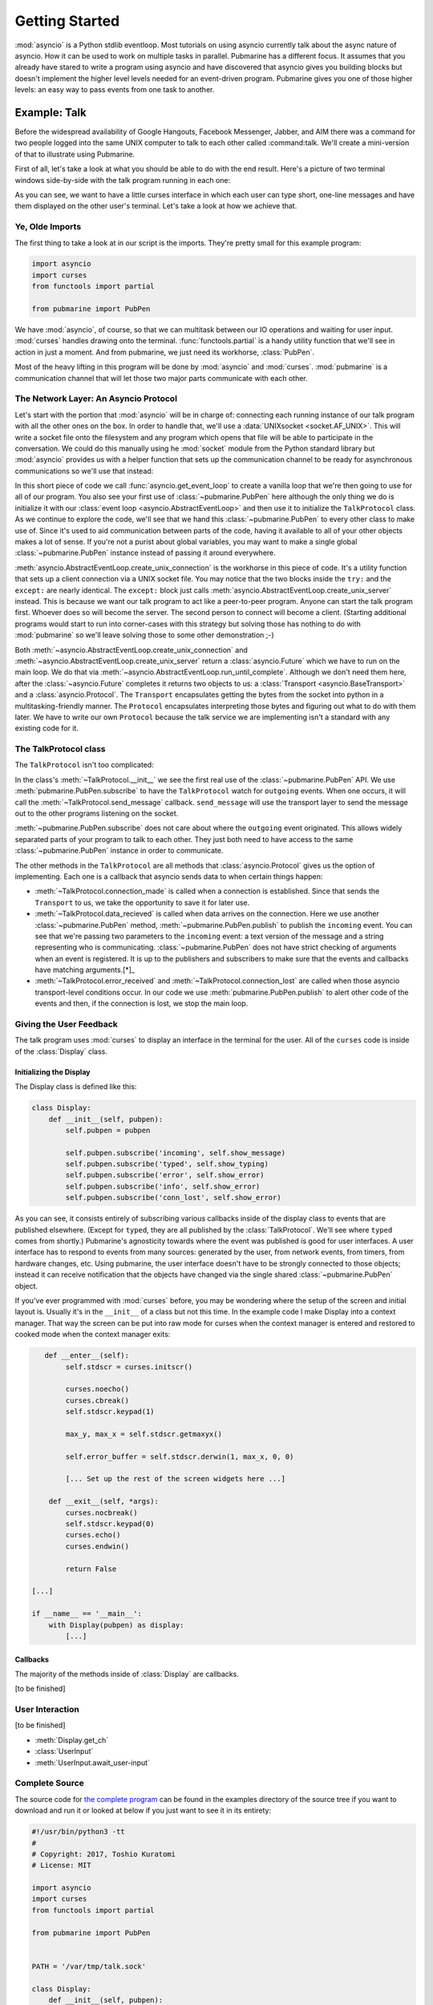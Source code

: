 Getting Started
===============

:mod:`asyncio` is a Python stdlib eventloop.  Most tutorials on using asyncio currently talk
about the async nature of asyncio.  How it can be used to work on multiple tasks in parallel.
Pubmarine has a different focus.  It assumes that you already have stared to write a program using
asyncio and have discovered that asyncio gives you building blocks but doesn't implement the higher
level levels needed for an event-driven program.  Pubmarine gives you one of those higher levels:
an easy way to pass events from one task to another.

Example: Talk
-------------

Before the widespread availability of Google Hangouts, Facebook Messenger, Jabber, and AIM there was
a command for two people logged into the same UNIX computer to talk to each other called
:command:talk.  We'll create a mini-version of that to illustrate using Pubmarine.

First of all, let's take a look at what you should be able to do with the end result.  Here's
a picture of two terminal windows side-by-side with the talk program running in each one:

.. image:: _static/talk.png

As you can see, we want to have a little curses interface in which each user can type short, one-line
messages and have them displayed on the other user's terminal.  Let's take a look at how we achieve
that.

Ye, Olde Imports
~~~~~~~~~~~~~~~~

The first thing to take a look at in our script is the imports.  They're pretty small for this
example program:

.. code-block:: python3

    import asyncio
    import curses
    from functools import partial

    from pubmarine import PubPen

We have :mod:`asyncio`, of course, so that we can multitask between our IO operations and waiting
for user input.  :mod:`curses` handles drawing onto the terminal. :func:`functools.partial` is
a handy utility function that we'll see in action in just a moment.  And from pubmarine, we just
need its workhorse, :class:`PubPen`.

Most of the heavy lifting in this program will be done by :mod:`asyncio` and :mod:`curses`.
:mod:`pubmarine` is a communication channel that will let those two major parts communicate with
each other.

The Network Layer: An Asyncio Protocol
~~~~~~~~~~~~~~~~~~~~~~~~~~~~~~~~~~~~~~

Let's start with the portion that :mod:`asyncio` will be in charge of: connecting each running
instance of our talk program with all the other ones on the box.  In order to handle that, we'll use
a :data:`UNIXsocket <socket.AF_UNIX>`.  This will write a socket file onto the filesystem and any
program which opens that file will be able to participate in the conversation.  We could do this
manually using he :mod:`socket` module from the Python standard library but :mod:`asyncio` provides
us with a helper function that sets up the communication channel to be ready for asynchronous
communications so we'll use that instead:

.. code-block:: python3
    PATH = '/var/tmp/talk.sock'

    loop = asyncio.get_event_loop()
    pubpen = PubPen(loop)
    try:
        # try Client first
        connection = loop.create_unix_connection(partial(TalkProtocol, pubpen), PATH)
        loop.run_until_complete(connection)
    except ConnectionRefusedError:
        # server
        connection = loop.create_unix_server(partial(TalkProtocol, pubpen), PATH)
        loop.run_until_complete(connection)

In this short piece of code we call :func:`asyncio.get_event_loop` to create a vanilla loop that
we're then going to use for all of our program.  You also see your first use of
:class:`~pubmarine.PubPen` here although the only thing we do is initialize it with our
:class:`event loop <asyncio.AbstractEventLoop>` and then use it to initialize the ``TalkProtocol``
class.  As we continue to explore the code, we'll see that we hand this :class:`~pubmarine.PubPen`
to every other class to make use of.  Since it's used to aid communication between parts of the
code, having it available to all of your other objects makes a lot of sense.  If you're not a purist
about global variables, you may want to make a single global :class:`~pubmarine.PubPen` instance
instead of passing it around everywhere.

:meth:`asyncio.AbstractEventLoop.create_unix_connection` is the workhorse in this piece of code.
It's a utility function that sets up a client connection via a UNIX socket file.  You may notice
that the two blocks inside the ``try:`` and the ``except:`` are nearly identical.  The ``except:``
block just calls :meth:`asyncio.AbstractEventLoop.create_unix_server` instead.  This is because we
want our talk program to act like a peer-to-peer program.  Anyone can start the talk program first.
Whoever does so will become the server.  The second person to connect will become a client.
(Starting additional programs would start to run into corner-cases with this strategy but solving
those has nothing to do with :mod:`pubmarine` so we'll leave solving those to some other
demonstration ;-)

Both :meth:`~asyncio.AbstractEventLoop.create_unix_connection` and
:meth:`~asyncio.AbstractEventLoop.create_unix_server` return a :class:`asyncio.Future` which we have
to run on the main loop. We do that via :meth:`~asyncio.AbstractEventLoop.run_until_complete`.
Although we don't need them here, after the :class:`~asyncio.Future` completes it returns two
objects to us: a :class:`Transport <asyncio.BaseTransport>` and a :class:`asyncio.Protocol`.  The
``Transport`` encapsulates getting the bytes from the socket into python in a multitasking-friendly
manner.  The ``Protocol`` encapsulates interpreting those bytes and figuring out what to do with
them later.  We have to write our own ``Protocol`` because the talk service we are implementing
isn't a standard with any existing code for it.

The TalkProtocol class
~~~~~~~~~~~~~~~~~~~~~~

The ``TalkProtocol`` isn't too complicated:

.. code-block:: python3
    class TalkProtocol(asyncio.Protocol):
        def __init__(self, pubpen):
            self.pubpen = pubpen
            self.pubpen.subscribe('outgoing', self.send_message)

        def send_message(self, message):
            self.transport.write(message.encode('utf-8'))

        def connection_made(self, transport):
            self.transport = transport

        def data_received(self, data):
            self.pubpen.publish('incoming', data.decode('utf-8', errors='replace'), "<you>")

        def error_received(self, exc):
            self.pubpen.publish('error', exc)

        def connection_lost(self, exc):
            self.pubpen.publish('conn_lost', exc)
            self.pubpen.loop.stop()

In the class's :meth:`~TalkProtocol.__init__` we see the first real use of the :class:`~pubmarine.PubPen` API.
We use :meth:`pubmarine.PubPen.subscribe` to have the ``TalkProtocol`` watch for ``outgoing``
events.  When one occurs, it will call the :meth:`~TalkProtocol.send_message` callback.
``send_message`` will use the transport layer to send the message out to the other programs
listening on the socket.

:meth:`~pubmarine.PubPen.subscribe` does not care about where the ``outgoing`` event originated.
This allows widely separated parts of your program to talk to each other.  They just both need to
have access to the same :class:`~pubmarine.PubPen` instance in order to communicate.

The other methods in the ``TalkProtocol`` are all methods that :class:`asyncio.Protocol` gives us
the option of implementing.  Each one is a callback that asyncio sends data to when certain things
happen:

* :meth:`~TalkProtocol.connection_made` is called when a connection is established.  Since that
  sends the ``Transport`` to us, we take the opportunity to save it for later use.
* :meth:`~TalkProtocol.data_recieved` is called when data arrives on the connection.  Here we use
  another :class:`~pubmarine.PubPen` method, :meth:`~pubmarine.PubPen.publish` to publish the
  ``incoming`` event.  You can see that we're passing two parameters to the ``incoming`` event:
  a text version of the message and a string representing who is communicating.
  :class:`~pubmarine.PubPen`  does not have strict checking of arguments when an event is
  registered.  It is up to the publishers and subscribers to make sure that the events and callbacks
  have matching arguments.[*]_
* :meth:`~TalkProtocol.error_received` and :meth:`~TalkProtocol.connection_lost` are called when
  those asyncio transport-level conditions occur.  In our code we use
  :meth:`pubmarine.PubPen.publish` to alert other code of the events and then, if the connection is
  lost, we stop the main loop.

.. _[*]: In this example program, the same thing can be said about the event names.  We don't define
    ``incoming``, ``outgoing``, or any of the other event names used here.  However,
    :class:`~pubmarine.PubPen` gives you two options for event names.  The laxer style in this
    example is convenient for rapid development and testing.  If you want to enumerate all of the
    events that you use so that you do not typo one by mistake, however, you can pass a list of
    events to :meth:`pubmarine.PubPen.__init__` and ``PubPen`` will ensure that all event names are
    in that list.


Giving the User Feedback
~~~~~~~~~~~~~~~~~~~~~~~~

The talk program uses :mod:`curses` to display an interface in the terminal for the user.  All of
the ``curses`` code is inside of the :class:`Display` class.


Initializing the Display
^^^^^^^^^^^^^^^^^^^^^^^^

The Display class is defined like this:

.. code-block:: python3

    class Display:
        def __init__(self, pubpen):
            self.pubpen = pubpen

            self.pubpen.subscribe('incoming', self.show_message)
            self.pubpen.subscribe('typed', self.show_typing)
            self.pubpen.subscribe('error', self.show_error)
            self.pubpen.subscribe('info', self.show_error)
            self.pubpen.subscribe('conn_lost', self.show_error)

As you can see, it consists entirely of subscribing various callbacks inside of the display class to
events that are published elsewhere.  (Except for ``typed``, they are all published by the
:class:`TalkProtocol`.  We'll see where ``typed`` comes from shortly.)  Pubmarine's agnosticity
towards where the event was published is good for user interfaces.  A user interface has to respond
to events from many sources: generated by the user, from network events, from timers, from hardware
changes, etc.  Using pubmarine, the user interface doesn't have to be strongly connected to those
objects; instead it can receive notification that the objects have changed via the single shared
:class:`~pubmarine.PubPen` object.

If you've ever programmed with :mod:`curses` before, you may be wondering where the setup of the
screen and initial layout is.  Usually it's in the ``__init__`` of a class but not this time.  In
the example code I make Display into a context manager.  That way the screen can be put into raw
mode for curses when the context manager is entered and restored to cooked mode when the context
manager exits:

.. code-block:: python3

       def __enter__(self):
            self.stdscr = curses.initscr()

            curses.noecho()
            curses.cbreak()
            self.stdscr.keypad(1)

            max_y, max_x = self.stdscr.getmaxyx()

            self.error_buffer = self.stdscr.derwin(1, max_x, 0, 0)

            [... Set up the rest of the screen widgets here ...]

        def __exit__(self, *args):
            curses.nocbreak()
            self.stdscr.keypad(0)
            curses.echo()
            curses.endwin()

            return False

    [...]

    if __name__ == '__main__':
        with Display(pubpen) as display:
            [...]

Callbacks
^^^^^^^^^

The majority of the methods inside of :class:`Display` are callbacks.

[to be finished]

User Interaction
~~~~~~~~~~~~~~~~
[to be finished]

* :meth:`Display.get_ch`
* :class:`UserInput`
* :meth:`UserInput.await_user-input`

Complete Source
~~~~~~~~~~~~~~~

The source code for `the complete program
<https://github.com/abadger/pubmarine/blob/master/examples/talk.py>`_ can be found in the examples
directory of the source tree if you want to download and run it or looked at below if you just want
to see it in its entirety:

.. code-block:: python3

    #!/usr/bin/python3 -tt
    #
    # Copyright: 2017, Toshio Kuratomi
    # License: MIT

    import asyncio
    import curses
    from functools import partial

    from pubmarine import PubPen


    PATH = '/var/tmp/talk.sock'

    class Display:
        def __init__(self, pubpen):
            self.pubpen = pubpen

            self.pubpen.subscribe('incoming', self.show_message)
            self.pubpen.subscribe('typed', self.show_typing)
            self.pubpen.subscribe('error', self.show_error)
            self.pubpen.subscribe('info', self.show_error)
            self.pubpen.subscribe('conn_lost', self.show_error)

        def __enter__(self):
            self.stdscr = curses.initscr()

            curses.noecho()
            curses.cbreak()
            self.stdscr.keypad(1)

            max_y, max_x = self.stdscr.getmaxyx()

            self.error_buffer = self.stdscr.derwin(1, max_x, 0, 0)

            self.separator1 = self.stdscr.derwin(1, max_x, 1, 0)
            sep_txt = b'-' * (max_x - 1)
            self.separator1.addstr(0, 0, sep_txt)

            self.chat_log = self.stdscr.derwin(max_y - 3, max_x, 2, 0)
            self.chat_max_y, self.chat_max_x = self.chat_log.getmaxyx()
            self.current_chat_line = 0

            self.separator2 = self.stdscr.derwin(1, max_x, max_y - 2, 0)
            sep_txt = b'=' * (max_x - 1)
            self.separator2.addstr(0, 0, sep_txt)

            self.input_buffer = self.stdscr.derwin(1, max_x, max_y - 1, 0)
            self.input_max_y, self.input_max_x = self.input_buffer.getmaxyx()
            self.input_current_x = 0
            self.input_contents = ''

            self.stdscr.refresh()
            return self

        def __exit__(self, *args):
            curses.nocbreak()
            self.stdscr.keypad(0)
            curses.echo()
            curses.endwin()

            return False

        async def get_ch(self):
            return await self.pubpen.loop.run_in_executor(None, self.stdscr.getch)

        def get_stdin_data(self, typing_queue):
            self.pubpen.loop.create_task(typing_queue.put(self.stdscr.getch()))

        def show_message(self, message, user):
            # Instead of scrolling, simply stop the program
            if self.current_chat_line >= self.chat_max_y:
                self.pubpen.loop.stop()
                return

            message = "%s %s" % (user, message)

            # Instead of line breaking, simply truncate the message
            if len(message) > self.chat_max_x:
                message = message[:self.chat_max_x]

            self.chat_log.addstr(self.current_chat_line, 0, message.encode('utf-8'))
            self.current_chat_line += 1
            self.chat_log.refresh()

        def show_typing(self, char):
            if char == '\n':
                if self.input_contents == '.':
                    self.pubpen.loop.stop()
                self.pubpen.publish('outgoing', self.input_contents)
                self.show_message(self.input_contents, '<myself>')
                self.clear_typing()
                return

            self.input_current_x += 1
            self.input_contents += char
            self.input_buffer.addstr(0, self.input_current_x - 1, char.encode('utf-8'))
            self.input_buffer.refresh()

        def clear_typing(self):
            self.input_current_x = 0
            self.input_buffer.clear()
            self.input_contents = ''
            self.input_buffer.refresh()

        def show_error(self, exc):
            self.error_buffer.clear()
            self.error_buffer.addstr(0, 0, str(exc).encode('utf-8'))
            self.error_buffer.refresh()

    class UserInput:
        def __init__(self, pubpen, display):
            self.pubpen = pubpen
            self.display = display

        async def await_user_input(self):
            while True:
                char = chr(await self.display.get_ch())
                self.pubpen.publish('typed', char)


    class TalkProtocol(asyncio.Protocol):
        def __init__(self, pubpen):
            self.pubpen = pubpen

            self.pubpen.subscribe('outgoing', self.send_message)

        def connection_made(self, transport):
            self.transport = transport

        def data_received(self, data):
            self.pubpen.publish('incoming', data.decode('utf-8', errors='replace'), "<you>")

        def send_message(self, message):
            self.transport.write(message.encode('utf-8'))

        def error_received(self, exc):
            self.pubpen.publish('error', exc)

        def connection_lost(self, exc):
            self.pubpen.publish('conn_lost', exc)
            self.pubpen.loop.stop()

    if __name__ == '__main__':
        loop = asyncio.get_event_loop()
        pubpen = PubPen(loop)

        with Display(pubpen) as display:
            user_input = UserInput(pubpen, display)
            try:
                # try Client first
                connection = loop.create_unix_connection(partial(TalkProtocol, pubpen), PATH)
                loop.run_until_complete(connection)
            except ConnectionRefusedError:
                # server
                connection = loop.create_unix_server(partial(TalkProtocol, pubpen), PATH)
                loop.run_until_complete(connection)

            task = loop.create_task(user_input.await_user_input())
            loop.run_forever()
            task.cancel()
            try:
                loop.run_until_complete(task)
            except:
                pass



